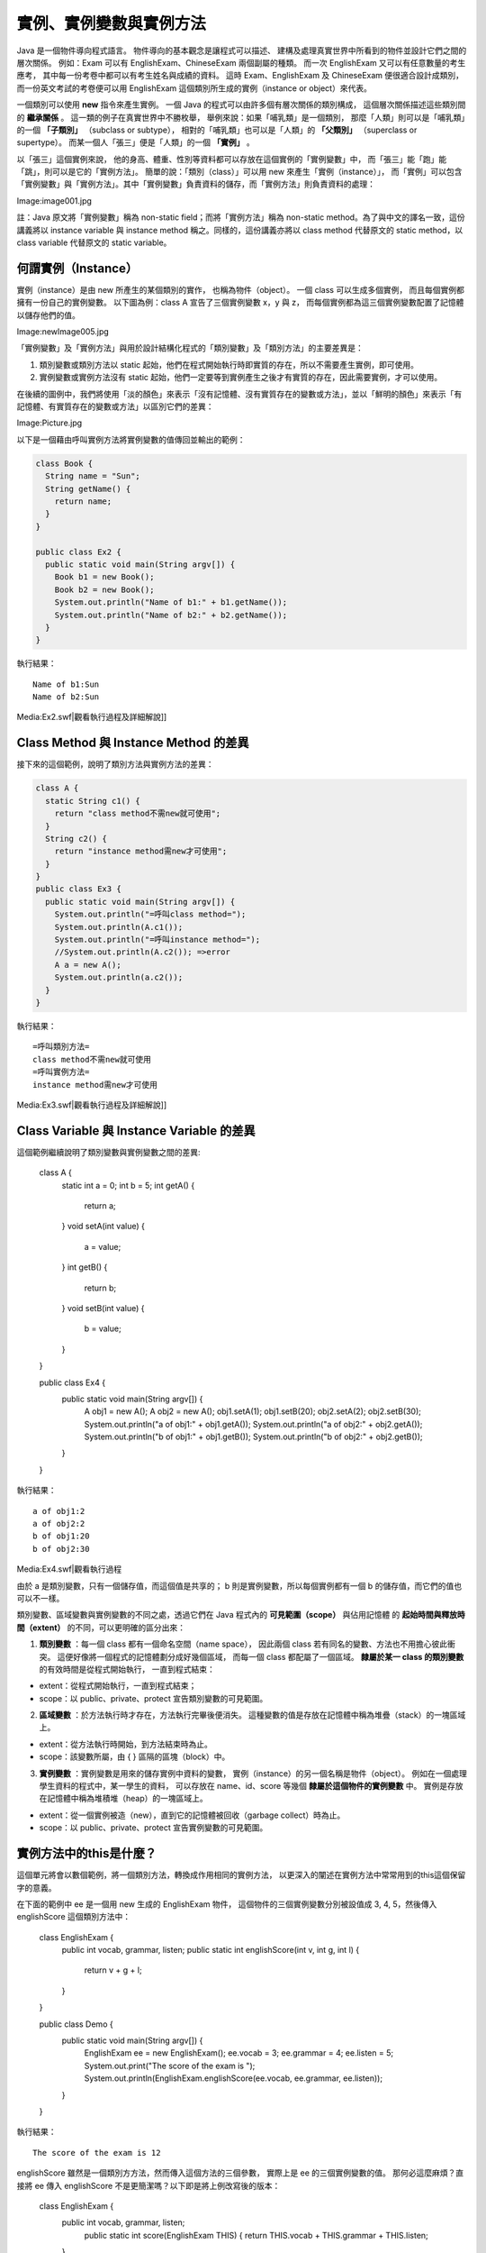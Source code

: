 實例、實例變數與實例方法
=====================

Java 是一個物件導向程式語言。
物件導向的基本觀念是讓程式可以描述、
建構及處理真實世界中所看到的物件並設計它們之間的層次關係。
例如：Exam 可以有 EnglishExam、ChineseExam 兩個副屬的種類。
而一次 EnglishExam 又可以有任意數量的考生應考，
其中每一份考卷中都可以有考生姓名與成績的資料。
這時 Exam、EnglishExam 及 ChineseExam 便很適合設計成類別，
而一份英文考試的考卷便可以用 EnglishExam 這個類別所生成的實例（instance or object）來代表。

一個類別可以使用 **new** 指令來產生實例。
一個 Java 的程式可以由許多個有層次關係的類別構成，
這個層次關係描述這些類別間的 **繼承關係** 。
這一類的例子在真實世界中不勝枚舉，
舉例來說：如果「哺乳類」是一個類別，
那麼「人類」則可以是「哺乳類」的一個 **「子類別」** （subclass or subtype），
相對的「哺乳類」也可以是「人類」的 **「父類別」** （superclass or supertype）。
而某一個人「張三」便是「人類」的一個 **「實例」** 。

以「張三」這個實例來說，
他的身高、體重、性別等資料都可以存放在這個實例的「實例變數」中，
而「張三」能「跑」能「跳」，則可以是它的「實例方法」。
簡單的說：「類別（class）」可以用 new 來產生「實例（instance）」，
而「實例」可以包含「實例變數」與「實例方法」。其中「實例變數」負責資料的儲存，而「實例方法」則負責資料的處理：

Image:image001.jpg

註：Java 原文將「實例變數」稱為 non-static field；而將「實例方法」稱為 non-static method。為了與中文的譯名一致，這份講義將以 instance variable 與 instance method 稱之。同樣的，這份講義亦將以 class method 代替原文的 static method，以 class variable 代替原文的 static variable。

何謂實例（Instance）
------------------

實例（instance）是由 new 所產生的某個類別的實作，
也稱為物件（object）。
一個 class 可以生成多個實例，
而且每個實例都擁有一份自己的實例變數。
以下圖為例：class A 宣告了三個實例變數 x，y 與 z，
而每個實例都為這三個實例變數配置了記憶體以儲存他們的值。 

Image:newImage005.jpg

「實例變數」及「實例方法」與用於設計結構化程式的「類別變數」及「類別方法」的主要差異是：

1. 類別變數或類別方法以 static 起始，他們在程式開始執行時即實質的存在，所以不需要產生實例，即可使用。
2. 實例變數或實例方法沒有 static 起始，他們一定要等到實例產生之後才有實質的存在，因此需要實例，才可以使用。

在後續的圖例中，我們將使用「淡的顏色」來表示「沒有記憶體、沒有實質存在的變數或方法」，並以「鮮明的顏色」來表示「有記憶體、有實質存在的變數或方法」以區別它們的差異：

Image:Picture.jpg

以下是一個藉由呼叫實例方法將實例變數的值傳回並輸出的範例：

.. code-block:: java

	class Book {
	  String name = "Sun";
	  String getName() {
	    return name;
	  }
	}
	
	public class Ex2 {
	  public static void main(String argv[]) {
	    Book b1 = new Book();
	    Book b2 = new Book();
	    System.out.println("Name of b1:" + b1.getName());
	    System.out.println("Name of b2:" + b2.getName());
	  }
	}

執行結果： ::

	Name of b1:Sun
	Name of b2:Sun

Media:Ex2.swf|觀看執行過程及詳細解說]]


Class Method 與 Instance Method 的差異
--------------------------------------

接下來的這個範例，說明了類別方法與實例方法的差異：

.. code-block:: java

	class A {
	  static String c1() {
	    return "class method不需new就可使用";
	  }
	  String c2() {
	    return "instance method需new才可使用";
	  }
	}
	public class Ex3 {
	  public static void main(String argv[]) {
	    System.out.println("=呼叫class method=");
	    System.out.println(A.c1());
	    System.out.println("=呼叫instance method=");
	    //System.out.println(A.c2()); =>error
	    A a = new A();
	    System.out.println(a.c2());
	  }
	}

執行結果： ::

	=呼叫類別方法=
	class method不需new就可使用
	=呼叫實例方法=
	instance method需new才可使用

Media:Ex3.swf|觀看執行過程及詳細解說]]

Class Variable 與 Instance Variable 的差異
------------------------------------------

這個範例繼續說明了類別變數與實例變數之間的差異:

	class A {
	  static int a = 0;
	  int b = 5;
	  int getA() {
	    return a;
	  }
	  void setA(int value) {
	    a = value;
	  }
	  int getB() {
	    return b;
	  }
	  void setB(int value) {
	    b = value;
	  }
	}
	
	public class Ex4 {
	  public static void main(String argv[]) {
	    A obj1 = new A();
	    A obj2 = new A();
	    obj1.setA(1);
	    obj1.setB(20);
	    obj2.setA(2);
	    obj2.setB(30);
	    System.out.println("a of obj1:" + obj1.getA());
	    System.out.println("a of obj2:" + obj2.getA());
	    System.out.println("b of obj1:" + obj1.getB());
	    System.out.println("b of obj2:" + obj2.getB());
	  }
	}

執行結果： ::

	a of obj1:2
	a of obj2:2
	b of obj1:20
	b of obj2:30

Media:Ex4.swf|觀看執行過程

由於 a 是類別變數，只有一個儲存值，而這個值是共享的；
b 則是實例變數，所以每個實例都有一個 b 的儲存值，而它們的值也可以不一樣。

類別變數、區域變數與實例變數的不同之處，透過它們在 Java 程式內的 **可見範圍（scope）** 與佔用記憶體
的 **起始時間與釋放時間（extent）** 的不同，可以更明確的區分出來：

1. **類別變數** ：每一個 class 都有一個命名空間（name space），
   因此兩個 class 若有同名的變數、方法也不用擔心彼此衝突。
   這便好像將一個程式的記憶體劃分成好幾個區域，
   而每一個 class 都配屬了一個區域。
   **隸屬於某一 class 的類別變數** 的有效時間是從程式開始執行，
   一直到程式結束：
* extent：從程式開始執行，一直到程式結束；
* scope：以 public、private、protect 宣告類別變數的可見範圍。
2. **區域變數** ：於方法執行時才存在，方法執行完畢後便消失。
   這種變數的值是存放在記憶體中稱為堆疊（stack）的一塊區域上。
* extent：從方法執行時開始，到方法結束時為止。
* scope：該變數所屬，由 { } 區隔的區塊（block）中。
3. **實例變數** ：實例變數是用來的儲存實例中資料的變數，
   實例（instance）的另一個名稱是物件（object）。
   例如在一個處理學生資料的程式中，某一學生的資料，
   可以存放在 name、id、score 等幾個 **隸屬於這個物件的實例變數** 中。
   實例是存放在記憶體中稱為堆積堆（heap）的一塊區域上。
* extent：從一個實例被造（new），直到它的記憶體被回收（garbage collect）時為止。
* scope：以 public、private、protect 宣告實例變數的可見範圍。

實例方法中的this是什麼？
---------------------

這個單元將會以數個範例，將一個類別方法，轉換成作用相同的實例方法，
以更深入的闡述在實例方法中常常用到的this這個保留字的意義。

在下面的範例中 ee 是一個用 new 生成的 EnglishExam 物件，
這個物件的三個實例變數分別被設值成 3, 4, 5，然後傳入 englishScore 這個類別方法中：

	class EnglishExam {
	  public int vocab, grammar, listen;
	  public static int englishScore(int v, int g, int l) {
	    return v + g + l;
	  }
	}
	
	public class Demo {
	  public static void main(String argv[]) {
	    EnglishExam ee = new EnglishExam();
	    ee.vocab = 3;
	    ee.grammar = 4;
	    ee.listen = 5;
	    System.out.print("The score of the exam is ");
	    System.out.println(EnglishExam.englishScore(ee.vocab, ee.grammar, ee.listen));
	  }
	}

執行結果： ::

	The score of the exam is 12

englishScore 雖然是一個類別方方法，然而傳入這個方法的三個參數，
實際上是 ee 的三個實例變數的值。
那何必這麼麻煩？直接將 ee 傳入 englishScore 不是更簡潔嗎？以下即是將上例改寫後的版本：

	class EnglishExam {
	  public int vocab, grammar, listen;
	    public static int score(EnglishExam THIS) {
	    return THIS.vocab + THIS.grammar + THIS.listen;
	  }
	} 
	
	public class Demo {
	  public static void main(String argv[]) {
	    EnglishExam ee = new EnglishExam();
	    ee.vocab = 3;
	    ee.grammar = 4;
	    ee.listen = 5;
	    System.out.print("The score of the exam is ");
	    System.out.println(EnglishExam.score(ee));
	  }
	}

這個範例直接將 ee 傳入 score（原名是 englishScoer）中，
而 score 仍然是一個類別方法。在這個例子中我們使用： ::

	EnglishExam.score(ee);

來呼叫score這個方法。如果我們將以上的呼叫改寫成： ::

	ee.score();

並將 score 這個類別方法，改寫成實例方法:

.. code-block:: java

	class EnglishExam {
	  public int vocab, grammar, listen;
	  public int score() {
	    return vocab + grammar + listen;
	  }
	} 
	
	public class Demo {
	  public static void main(String argv[]) {
	    EnglishExam ee = new EnglishExam();
	    ee.vocab = 3; ee.grammar = 4; ee.listen = 5;
	    System.out.print("The score of the exam is ");
	    System.out.println(ee.score());
	  }
	}

那麼執行的結果仍然是： ::

	The score of the exam is 12

由此可見，一個 instance method 其實有一個隱藏的參數。
以上例而言是 ee，而任何在 score 方法中所用到的變數，
如果不是區域變數或是類別變數，便會被當成是該隱藏性參數（ee）的實例變數。

如果我們需要支援 ChineseExam，那麼上面的程式可以進一步改寫如下：

.. code-block:: java

	class EnglishExam {
	  public int vocab, grammar, listen;
	  public int score() {
	    return vocab + grammar + listen;
	  }
	}
	class ChineseExam {
	  public int word, sentence, composition;
	  public int score() {
	    return word + sentence + composition;
	  }
	}
	public class Demo {
	  public static void main(String argv[]) {
	    EnglishExam ee = new EnglishExam();
	    ee.vocab = 3; ee.grammar = 4; ee.listen = 5;
	    ChineseExam cc = new ChineseExam();
	    cc.word = 2; cc.sentence = 3; cc.composition = 4;
	    System.out.print("The score of the English exam is ");
	    System.out.println(ee.score());
	    System.out.print("The score of the Chinese exam is ");
	    System.out.println(cc.score());
	  }
	}

前面所提到的隱藏參數，可以使用 this 這個保留字來抓到。因此，上例也可以改寫成：

.. code-block:: java

	class EnglishExam {
	  public int vocab, grammar, listen;
	  public int score() {
	    return this.vocab + this.grammar + this.listen;
	  }
	}
	class ChineseExam {
	  public int word, sentence, composition;
	  public int score() {
	    return this.word + this.sentence + this.composition;
	  }
	}
	public class Demo {
	  public static void main(String argv[]) {
	    EnglishExam ee = new EnglishExam();
	    ee.vocab = 3; ee.grammar = 4; ee.listen = 5;
	    ChineseExam cc = new ChineseExam();
	    cc.word = 2; cc.sentence = 3; cc.composition = 4;
	    System.out.print("The score of the English exam is ");
	    System.out.println(ee.score());
	    System.out.print("The score of the Chinese exam is ");
	    System.out.println(cc.score());
	  }
	}

this 的值是當使用一個實例呼叫一個實例方法（例如：ee.score()）時所傳入的隱藏性參數，
而這個隱藏性參數便是那個實例（即：ee）的地址。
因此，如果你在一個實例方法內更改一個實例變數的值時，那個實例變數的值便永遠被更改。

Java 可以使用 this 也可以不使用 this 來存取實例的變數或方法。
在後續的單元，我們為了說明的需要，有時會使用 this，有時不使用 this，來存取實例變數或呼叫實例方法。

實例方法也可以有其他參數，例如，以下便是將權重傳入並計算分數的例子：

.. code-block:: java

	class EnglishExam {
	  public int vocab, grammar, listen;
	  public double score(double wb, double wg, double wl) {
	    return wb * vocab + wg * grammar + wl * listen;
	  }
	}
	public class Demo {
	  public static void main(String argv[]) {
	    EnglishExam ee = new EnglishExam();
	    ee.vocab = 3; ee.grammar = 4; ee.listen = 5;
	    System.out.print("The score of the English exam is ");
	    System.out.println(ee.score(0.2, 0.3, 0.5));
	  }
	}

在前面的單元中我們曾經使用 int, double 等型態的變數，
這種變數稱為 primitive type。
而 ee 的型態則是 EnglishExam，這種型態稱為 reference type。
一個 reference type 變數的初值是 null，代表沒有任何實例的地址被設成它的值。
Java 的字串屬於 String 類別，而字串也是 reference type 的一種。
一個變數如果是 primitive type，則它的地址中所存放的是數值本身。
如果一個變數是 reference type，則這個變數的地址內所存放的是一個指向一個實例的地址。
這個被指向的實例是放在 Java 自動化記憶體管理區內，
如果這個實例沒有被任何其他變數直接或間接的透過其他實例指到，
那麼 Java 的 garbage collector 便會在執行記憶體回收動作時將該實例的記憶體自動回收。

由於 Java 是一個「傳值呼叫」（call-by-value）的程式語言，
所以當一個方法被呼叫時，是變數的值被傳入方法中。
由於存放在 reference type 變數中的值，
實際上是地址，所以是地址被傳入被呼叫的方法內。
因此便會發生在程式執行中，同時有數個變數指向同一個被 reference 的實例。
而其中任何一個方法更改了那個實例的實例變數的值時，
其他使用這個實例的方法也會看到被改變的新值。

